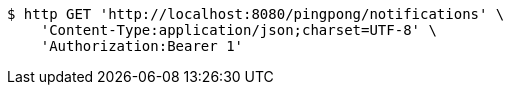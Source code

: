 [source,bash]
----
$ http GET 'http://localhost:8080/pingpong/notifications' \
    'Content-Type:application/json;charset=UTF-8' \
    'Authorization:Bearer 1'
----